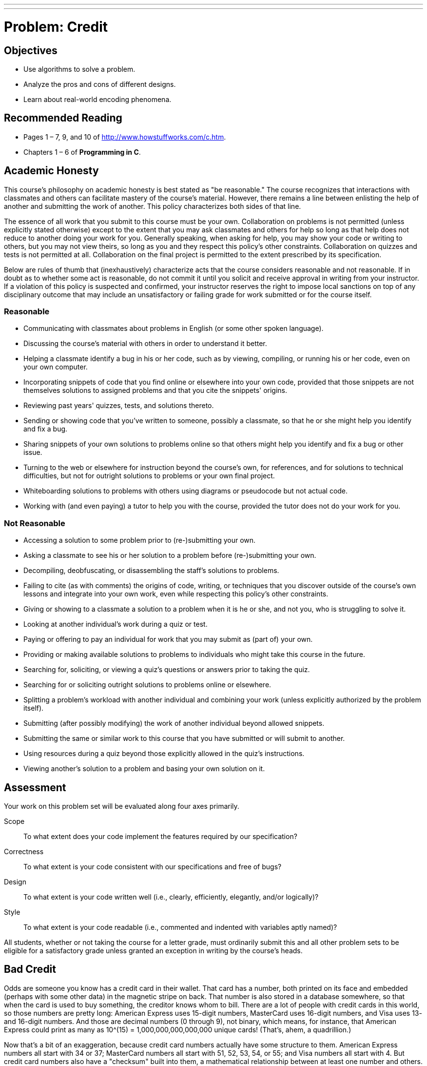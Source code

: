 ---
---
:skip-front-matter:

= Problem: Credit
:hacker:

== Objectives

* Use algorithms to solve a problem.
* Analyze the pros and cons of different designs.
* Learn about real-world encoding phenomena.

== Recommended Reading

* Pages 1 – 7, 9, and 10 of http://www.howstuffworks.com/c.htm.
* Chapters 1 – 6 of *Programming in C*.

== Academic Honesty

This course's philosophy on academic honesty is best stated as "be reasonable." The course recognizes that interactions with classmates and others can facilitate mastery of the course's material. However, there remains a line between enlisting the help of another and submitting the work of another. This policy characterizes both sides of that line.

The essence of all work that you submit to this course must be your own. Collaboration on problems is not permitted (unless explicitly stated otherwise) except to the extent that you may ask classmates and others for help so long as that help does not reduce to another doing your work for you. Generally speaking, when asking for help, you may show your code or writing to others, but you may not view theirs, so long as you and they respect this policy's other constraints. Collaboration on quizzes and tests is not permitted at all. Collaboration on the final project is permitted to the extent prescribed by its specification.

Below are rules of thumb that (inexhaustively) characterize acts that the course considers reasonable and not reasonable. If in doubt as to whether some act is reasonable, do not commit it until you solicit and receive approval in writing from your instructor. If a violation of this policy is suspected and confirmed, your instructor reserves the right to impose local sanctions on top of any disciplinary outcome that may include an unsatisfactory or failing grade for work submitted or for the course itself.

=== Reasonable

* Communicating with classmates about problems in English (or some other spoken language).
* Discussing the course's material with others in order to understand it better.
* Helping a classmate identify a bug in his or her code, such as by viewing, compiling, or running his or her code, even on your own computer.
* Incorporating snippets of code that you find online or elsewhere into your own code, provided that those snippets are not themselves solutions to assigned problems and that you cite the snippets' origins.
* Reviewing past years' quizzes, tests, and solutions thereto.
* Sending or showing code that you've written to someone, possibly a classmate, so that he or she might help you identify and fix a bug.
* Sharing snippets of your own solutions to problems online so that others might help you identify and fix a bug or other issue.
* Turning to the web or elsewhere for instruction beyond the course's own, for references, and for solutions to technical difficulties, but not for outright solutions to problems or your own final project.
* Whiteboarding solutions to problems with others using diagrams or pseudocode but not actual code.
* Working with (and even paying) a tutor to help you with the course, provided the tutor does not do your work for you.

=== Not Reasonable

* Accessing a solution to some problem prior to (re-)submitting your own.
* Asking a classmate to see his or her solution to a problem before (re-)submitting your own.
* Decompiling, deobfuscating, or disassembling the staff's solutions to problems.
* Failing to cite (as with comments) the origins of code, writing, or techniques that you discover outside of the course's own lessons and integrate into your own work, even while respecting this policy's other constraints.
* Giving or showing to a classmate a solution to a problem when it is he or she, and not you, who is struggling to solve it.
* Looking at another individual's work during a quiz or test.
* Paying or offering to pay an individual for work that you may submit as (part of) your own.
* Providing or making available solutions to problems to individuals who might take this course in the future.
* Searching for, soliciting, or viewing a quiz's questions or answers prior to taking the quiz.
* Searching for or soliciting outright solutions to problems online or elsewhere.
* Splitting a problem's workload with another individual and combining your work (unless explicitly authorized by the problem itself).
* Submitting (after possibly modifying) the work of another individual beyond allowed snippets.
* Submitting the same or similar work to this course that you have submitted or will submit to another.
* Using resources during a quiz beyond those explicitly allowed in the quiz's instructions.
* Viewing another's solution to a problem and basing your own solution on it.


== Assessment

Your work on this problem set will be evaluated along four axes primarily.

Scope::
  To what extent does your code implement the features required by our specification?
Correctness::
  To what extent is your code consistent with our specifications and free of bugs?
Design::
  To what extent is your code written well (i.e., clearly, efficiently, elegantly, and/or logically)?
Style::
  To what extent is your code readable (i.e., commented and indented with variables aptly named)?

All students, whether or not taking the course for a letter grade, must ordinarily submit this and all other problem sets to be eligible for a satisfactory grade unless granted an exception in writing by the course's heads.


== Bad Credit

Odds are someone you know has a credit card in their wallet.  That card has a number, both printed on its face and embedded (perhaps with some other data) in the magnetic stripe on back.  That number is also stored in a database somewhere, so that when the card is used to buy something, the creditor knows whom to bill.  There are a lot of people with credit cards in this world, so those numbers are pretty long: American Express uses 15-digit numbers, MasterCard uses 16-digit numbers, and Visa uses 13- and 16-digit numbers.  And those are decimal numbers (0 through 9), not binary, which means, for instance, that American Express could print as many as 10^(15) = 1,000,000,000,000,000 unique cards!  (That's, ahem, a quadrillion.)

Now that's a bit of an exaggeration, because credit card numbers actually have some structure to them.  American Express numbers all start with 34 or 37; MasterCard numbers all start with 51, 52, 53, 54, or 55; and Visa numbers all start with 4.  But credit card numbers also have a "checksum" built into them, a mathematical relationship between at least one number and others.  That checksum enables computers (or humans who like math) to detect typos (e.g., transpositions), if not fraudulent numbers, without having to query a database, which can be slow.  (Consider the awkward silence you may have experienced at some point whilst paying by credit card at a store whose computer uses a dial-up modem to verify your card.)  Of course, a dishonest mathematician could certainly craft a fake number that nonetheless respects the mathematical constraint, so a database lookup is still necessary for more rigorous checks.

So what's the secret formula?  Well, most cards use an algorithm invented by Hans Peter Luhn, a nice fellow from IBM.  According to Luhn's algorithm, you can determine if a credit card number is (syntactically) valid as follows:

. Multiply every other digit by 2, starting with the number's second-to-last digit, and then add those products' digits together.
. Add the sum to the sum of the digits that weren't multiplied by 2.
. If the total's last digit is 0 (or, put more formally, if the total modulo 10 is congruent to 0), the number is valid!

That's kind of confusing, so let's try an example with Daven's AmEx: 378282246310005.

. For the sake of discussion, let's first underline every other digit, starting with the number's second-to-last digit:
+
3[underline]##7##8[underline]##2##8[underline]##2##2[underline]##4##6[underline]##3##1[underline]##0##0[underline]##0##5
+
Okay, let's multiply each of the underlined digits by 2:
+
7•2 + 2•2 + 2•2 + 4•2 + 3•2 + 0•2 + 0•2
+
That gives us:
+
14 + 4 + 4 + 8 + 6 + 0 + 0
+
Now let's add those products' digits (i.e., not the products themselves) together:
+
1 + 4 + 4 + 4 + 8 + 6 + 0 + 0 = 27
. Now let's add that sum (27) to the sum of the digits that weren't multiplied by 2:
+
27 + 3 + 8 + 8 + 2 + 6 + 1 + 0 + 5 = 60
. Yup, the last digit in that sum (60) is a 0, so Daven's card is legit!

So, validating credit card numbers isn't hard, but it does get a bit tedious by hand.  Let's write a program.

In `credit.c`, write a program that prompts the user for a credit card number and then reports (via `printf`) whether it is a valid American Express, MasterCard, or Visa card number, per the definitions of each's format herein.  So that we can automate some tests of your code, we ask that your program's last line of output be `AMEX\n` or `MASTERCARD\n` or `VISA\n` or `INVALID\n`, nothing more, nothing less, and that `main` always return `0`.  For simplicity, you may assume that the user's input will be entirely numeric (i.e., devoid of hyphens, as might be printed on an actual card).  But do not assume that the user's input will fit in an `int`!

One option (although not necessarily the only option!) is to use `get_long_long` from CS50's library to get users' input.  (Why?)

Of course, to use `get_long_long`, you'll need to tell `clang` about CS50's library.  Be sure to put

[source,c]
----
#include <cs50.h>
----

toward the top of `credit.c`.  And be sure to compile your code with a command like the below.

[source,bash]
----
clang -o credit credit.c -lcs50
----

Note that `-lcs50` must come at this command's end because of how clang works.

Incidentally, recall that `make` can invoke `clang` for you and provide that flag for you, as via the command below.

[source,bash]
----
make credit
----

Assuming your program compiled without errors (or, ideally, warnings) via either command, you can run your program with the command below.

[source,bash]
----
./credit
----

Consider the below representative of how your own program should behave when passed a valid credit card number (sans hyphens), wherein underlined text represents some user's input.

[source,subs=quotes]
----
~/workspace/chapter1 $ [underline]#./credit#
Number: [underline]#378282246310005#
AMEX
----

Of course, `get_long_long` itself will reject hyphens (and more) anyway:

[source,subs=quotes]
----
~/workspace/chapter1 $ [underline]#./credit#
Number: [underline]#3782-822-463-10005#
Retry: [underline]#foo#
Retry: [underline]#378282246310005#
AMEX
----

But it's up to you to catch inputs that are not credit card numbers, even if numeric:

[source,subs=quotes]
----
~/workspace/chapter1 $ [underline]#./credit#
Number: [underline]#74605328941#
INVALID
----

Test out your program with a whole bunch of inputs, both valid and invalid.  (We certainly will!)  Here are a few card numbers that PayPal recommends for testing:

https://www.paypalobjects.com/en_US/vhelp/paypalmanager_help/credit_card_numbers.htm

Google (or perhaps a parent's wallet) should turn up more.  (If your parent asks what you're doing, don't mention us.)  If your program behaves incorrectly on some inputs (or doesn't compile at all), time to debug!

If you'd like to check the correctness of your program with `check50`, you may execute the below.

[source,bash]
----
check50 1617.chapter1.credit credit.c
----

And if you'd like to play with the staff's own implementation of `credit` within CS50 IDE, you may execute the below.

[source,bash]
----
~cs50/chapter1/credit
----

This was Credit.
